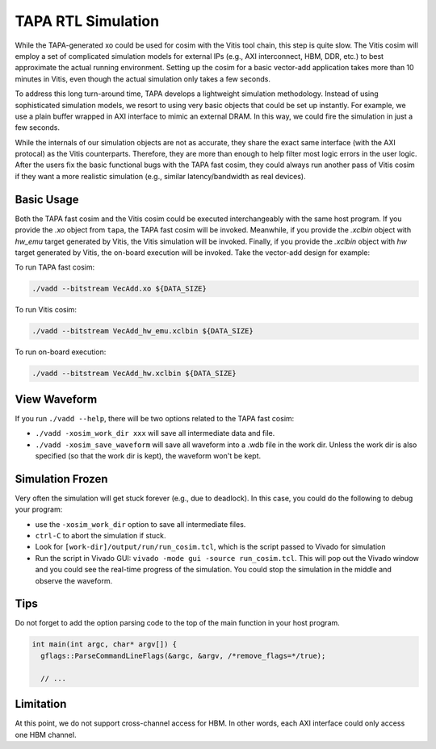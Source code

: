 TAPA RTL Simulation
====================================================================

While the TAPA-generated xo could be used for cosim with the Vitis tool chain, this step is quite slow. The Vitis cosim will employ a set of complicated simulation models for external IPs (e.g., AXI interconnect, HBM, DDR, etc.) to best approximate the actual running environment. Setting up the cosim for a basic vector-add application takes more than 10 minutes in Vitis, even though the actual simulation only takes a few seconds.

To address this long turn-around time, TAPA develops a lightweight simulation methodology. Instead of using sophisticated simulation models, we resort to using very basic objects that could be set up instantly. For example, we use a plain buffer wrapped in AXI interface to mimic an external DRAM. In this way, we could fire the simulation in just a few seconds.

While the internals of our simulation objects are not as accurate, they share the exact same interface (with the AXI protocal) as the Vitis counterparts. Therefore, they are more than enough to help filter most logic errors in the user logic. After the users fix the basic functional bugs with the TAPA fast cosim, they could always run another pass of Vitis cosim if they want a more realistic simulation (e.g., similar latency/bandwidth as real devices).

.. image:: https://user-images.githubusercontent.com/32432619/164995378-a5d1ea4b-a673-42ef-9f9d-4e0dcc9ce527.png
  :width: 100 %

Basic Usage
------------

Both the TAPA fast cosim and the Vitis cosim could be executed interchangeably with the same host program. If you provide the `.xo` object from ``tapa``, the TAPA fast cosim will be invoked. Meanwhile, if you provide the `.xclbin` object with `hw_emu` target generated by Vitis, the Vitis simulation will be invoked. Finally, if you provide the `.xclbin` object with `hw` target generated by Vitis, the on-board execution will be invoked. Take the vector-add design for example:

To run TAPA fast cosim:

.. code:: bash

  ./vadd --bitstream VecAdd.xo ${DATA_SIZE}

To run Vitis cosim:

.. code:: bash

  ./vadd --bitstream VecAdd_hw_emu.xclbin ${DATA_SIZE}

To run on-board execution:

.. code:: bash

  ./vadd --bitstream VecAdd_hw.xclbin ${DATA_SIZE}


View Waveform
-------------------

If you run ``./vadd --help``, there will be two options related to the TAPA fast cosim:

- ``./vadd -xosim_work_dir xxx`` will save all intermediate data and file.

- ``./vadd -xosim_save_waveform`` will save all waveform into a .wdb file in the work dir. Unless the work dir is also specified (so that the work dir is kept), the waveform won't be kept.

Simulation Frozen
-------------------------

Very often the simulation will get stuck forever (e.g., due to deadlock). In this case, you could do the following to debug your program:

- use the ``-xosim_work_dir`` option to save all intermediate files.
- ``ctrl-C`` to abort the simulation if stuck.
- Look for ``[work-dir]/output/run/run_cosim.tcl``, which is the script passed to Vivado for simulation
- Run the script in Vivado GUI: ``vivado -mode gui -source run_cosim.tcl``. This will pop out the Vivado window and you could see the real-time progress of the simulation. You could stop the simulation in the middle and observe the waveform.



Tips
----------

Do not forget to add the option parsing code to the top of the main function in your host program.

.. code:: c++

  int main(int argc, char* argv[]) {
    gflags::ParseCommandLineFlags(&argc, &argv, /*remove_flags=*/true);

    // ...


Limitation
--------------

At this point, we do not support cross-channel access for HBM. In other words, each AXI interface could only access one HBM channel.
